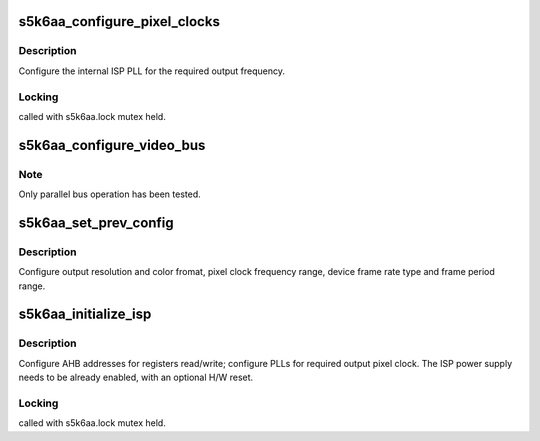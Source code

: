 .. -*- coding: utf-8; mode: rst -*-
.. src-file: drivers/media/i2c/s5k6aa.c

.. _`s5k6aa_configure_pixel_clocks`:

s5k6aa_configure_pixel_clocks
=============================

.. c:function:: int s5k6aa_configure_pixel_clocks(struct s5k6aa *s5k6aa)

    apply ISP main clock/PLL configuration

    :param struct s5k6aa \*s5k6aa:
        *undescribed*

.. _`s5k6aa_configure_pixel_clocks.description`:

Description
-----------

Configure the internal ISP PLL for the required output frequency.

.. _`s5k6aa_configure_pixel_clocks.locking`:

Locking
-------

called with s5k6aa.lock mutex held.

.. _`s5k6aa_configure_video_bus`:

s5k6aa_configure_video_bus
==========================

.. c:function:: int s5k6aa_configure_video_bus(struct s5k6aa *s5k6aa, enum v4l2_mbus_type bus_type, int nlanes)

    configure the video output interface

    :param struct s5k6aa \*s5k6aa:
        *undescribed*

    :param enum v4l2_mbus_type bus_type:
        video bus type: parallel or MIPI-CSI

    :param int nlanes:
        number of MIPI lanes to be used (MIPI-CSI only)

.. _`s5k6aa_configure_video_bus.note`:

Note
----

Only parallel bus operation has been tested.

.. _`s5k6aa_set_prev_config`:

s5k6aa_set_prev_config
======================

.. c:function:: int s5k6aa_set_prev_config(struct s5k6aa *s5k6aa, struct s5k6aa_preset *preset)

    write user preview register set

    :param struct s5k6aa \*s5k6aa:
        *undescribed*

    :param struct s5k6aa_preset \*preset:
        *undescribed*

.. _`s5k6aa_set_prev_config.description`:

Description
-----------

Configure output resolution and color fromat, pixel clock
frequency range, device frame rate type and frame period range.

.. _`s5k6aa_initialize_isp`:

s5k6aa_initialize_isp
=====================

.. c:function:: int s5k6aa_initialize_isp(struct v4l2_subdev *sd)

    basic ISP MCU initialization

    :param struct v4l2_subdev \*sd:
        *undescribed*

.. _`s5k6aa_initialize_isp.description`:

Description
-----------

Configure AHB addresses for registers read/write; configure PLLs for
required output pixel clock. The ISP power supply needs to be already
enabled, with an optional H/W reset.

.. _`s5k6aa_initialize_isp.locking`:

Locking
-------

called with s5k6aa.lock mutex held.

.. This file was automatic generated / don't edit.

